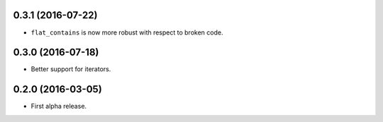 
0.3.1 (2016-07-22)
------------------

- ``flat_contains`` is now more robust with respect to broken code.


0.3.0 (2016-07-18)
------------------

- Better support for iterators.


0.2.0 (2016-03-05)
------------------

- First alpha release.
